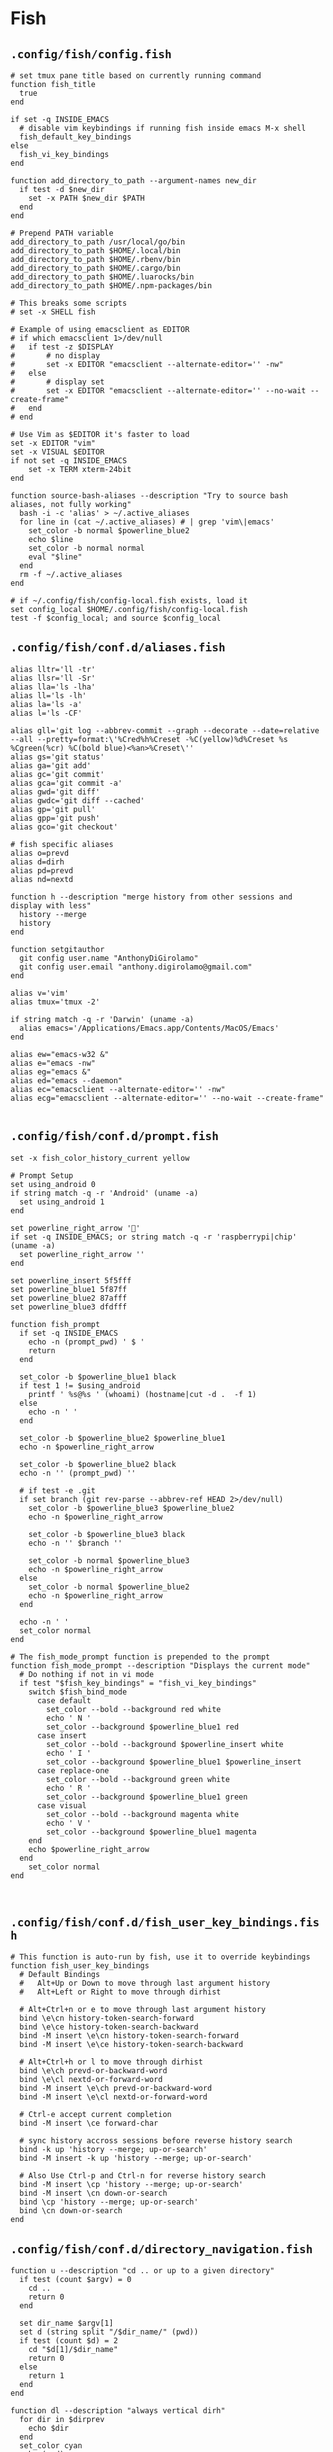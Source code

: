 #+STARTUP: content

* Fish

** ~.config/fish/config.fish~

   #+BEGIN_SRC fish :tangle "~/.config/fish/config.fish" :mkdirp yes
     # set tmux pane title based on currently running command
     function fish_title
       true
     end

     if set -q INSIDE_EMACS
       # disable vim keybindings if running fish inside emacs M-x shell
       fish_default_key_bindings
     else
       fish_vi_key_bindings
     end

     function add_directory_to_path --argument-names new_dir
       if test -d $new_dir
         set -x PATH $new_dir $PATH
       end
     end

     # Prepend PATH variable
     add_directory_to_path /usr/local/go/bin
     add_directory_to_path $HOME/.local/bin
     add_directory_to_path $HOME/.rbenv/bin
     add_directory_to_path $HOME/.cargo/bin
     add_directory_to_path $HOME/.luarocks/bin
     add_directory_to_path $HOME/.npm-packages/bin

     # This breaks some scripts
     # set -x SHELL fish

     # Example of using emacsclient as EDITOR
     # if which emacsclient 1>/dev/null
     #   if test -z $DISPLAY
     #       # no display
     #       set -x EDITOR "emacsclient --alternate-editor='' -nw"
     #   else
     #       # display set
     #       set -x EDITOR "emacsclient --alternate-editor='' --no-wait --create-frame"
     #   end
     # end

     # Use Vim as $EDITOR it's faster to load
     set -x EDITOR "vim"
     set -x VISUAL $EDITOR
     if not set -q INSIDE_EMACS
         set -x TERM xterm-24bit
     end

     function source-bash-aliases --description "Try to source bash aliases, not fully working"
       bash -i -c 'alias' > ~/.active_aliases
       for line in (cat ~/.active_aliases) # | grep 'vim\|emacs'
         set_color -b normal $powerline_blue2
         echo $line
         set_color -b normal normal
         eval "$line"
       end
       rm -f ~/.active_aliases
     end

     # if ~/.config/fish/config-local.fish exists, load it
     set config_local $HOME/.config/fish/config-local.fish
     test -f $config_local; and source $config_local
   #+END_SRC

** ~.config/fish/conf.d/aliases.fish~

   #+BEGIN_SRC fish :tangle "~/.config/fish/conf.d/aliases.fish" :mkdirp yes
     alias lltr='ll -tr'
     alias llsr='ll -Sr'
     alias lla='ls -lha'
     alias ll='ls -lh'
     alias la='ls -a'
     alias l='ls -CF'

     alias gll='git log --abbrev-commit --graph --decorate --date=relative --all --pretty=format:\'%Cred%h%Creset -%C(yellow)%d%Creset %s %Cgreen(%cr) %C(bold blue)<%an>%Creset\''
     alias gs='git status'
     alias ga='git add'
     alias gc='git commit'
     alias gca='git commit -a'
     alias gwd='git diff'
     alias gwdc='git diff --cached'
     alias gp='git pull'
     alias gpp='git push'
     alias gco='git checkout'

     # fish specific aliases
     alias o=prevd
     alias d=dirh
     alias pd=prevd
     alias nd=nextd

     function h --description "merge history from other sessions and display with less"
       history --merge
       history
     end

     function setgitauthor
       git config user.name "AnthonyDiGirolamo"
       git config user.email "anthony.digirolamo@gmail.com"
     end

     alias v='vim'
     alias tmux='tmux -2'

     if string match -q -r 'Darwin' (uname -a)
       alias emacs='/Applications/Emacs.app/Contents/MacOS/Emacs'
     end

     alias ew="emacs-w32 &"
     alias e="emacs -nw"
     alias eg="emacs &"
     alias ed="emacs --daemon"
     alias ec="emacsclient --alternate-editor='' -nw"
     alias ecg="emacsclient --alternate-editor='' --no-wait --create-frame"

   #+END_SRC

** ~.config/fish/conf.d/prompt.fish~

   #+BEGIN_SRC fish :tangle "~/.config/fish/conf.d/prompt.fish" :mkdirp yes
     set -x fish_color_history_current yellow

     # Prompt Setup
     set using_android 0
     if string match -q -r 'Android' (uname -a)
       set using_android 1
     end

     set powerline_right_arrow ''
     if set -q INSIDE_EMACS; or string match -q -r 'raspberrypi|chip' (uname -a)
       set powerline_right_arrow ''
     end

     set powerline_insert 5f5fff
     set powerline_blue1 5f87ff
     set powerline_blue2 87afff
     set powerline_blue3 dfdfff

     function fish_prompt
       if set -q INSIDE_EMACS
         echo -n (prompt_pwd) ' $ '
         return
       end

       set_color -b $powerline_blue1 black
       if test 1 != $using_android
         printf ' %s@%s ' (whoami) (hostname|cut -d .  -f 1)
       else
         echo -n ' '
       end

       set_color -b $powerline_blue2 $powerline_blue1
       echo -n $powerline_right_arrow

       set_color -b $powerline_blue2 black
       echo -n '' (prompt_pwd) ''

       # if test -e .git
       if set branch (git rev-parse --abbrev-ref HEAD 2>/dev/null)
         set_color -b $powerline_blue3 $powerline_blue2
         echo -n $powerline_right_arrow

         set_color -b $powerline_blue3 black
         echo -n '' $branch ''

         set_color -b normal $powerline_blue3
         echo -n $powerline_right_arrow
       else
         set_color -b normal $powerline_blue2
         echo -n $powerline_right_arrow
       end

       echo -n ' '
       set_color normal
     end

     # The fish_mode_prompt function is prepended to the prompt
     function fish_mode_prompt --description "Displays the current mode"
       # Do nothing if not in vi mode
       if test "$fish_key_bindings" = "fish_vi_key_bindings"
         switch $fish_bind_mode
           case default
             set_color --bold --background red white
             echo ' N '
             set_color --background $powerline_blue1 red
           case insert
             set_color --bold --background $powerline_insert white
             echo ' I '
             set_color --background $powerline_blue1 $powerline_insert
           case replace-one
             set_color --bold --background green white
             echo ' R '
             set_color --background $powerline_blue1 green
           case visual
             set_color --bold --background magenta white
             echo ' V '
             set_color --background $powerline_blue1 magenta
         end
         echo $powerline_right_arrow
       end
         set_color normal
     end


   #+END_SRC

** ~.config/fish/conf.d/fish_user_key_bindings.fish~

   #+BEGIN_SRC fish :tangle "~/.config/fish/conf.d/fish_user_key_bindings.fish" :mkdirp yes
     # This function is auto-run by fish, use it to override keybindings
     function fish_user_key_bindings
       # Default Bindings
       #   Alt+Up or Down to move through last argument history
       #   Alt+Left or Right to move through dirhist

       # Alt+Ctrl+n or e to move through last argument history
       bind \e\cn history-token-search-forward
       bind \e\ce history-token-search-backward
       bind -M insert \e\cn history-token-search-forward
       bind -M insert \e\ce history-token-search-backward

       # Alt+Ctrl+h or l to move through dirhist
       bind \e\ch prevd-or-backward-word
       bind \e\cl nextd-or-forward-word
       bind -M insert \e\ch prevd-or-backward-word
       bind -M insert \e\cl nextd-or-forward-word

       # Ctrl-e accept current completion
       bind -M insert \ce forward-char

       # sync history accross sessions before reverse history search
       bind -k up 'history --merge; up-or-search'
       bind -M insert -k up 'history --merge; up-or-search'

       # Also Use Ctrl-p and Ctrl-n for reverse history search
       bind -M insert \cp 'history --merge; up-or-search'
       bind -M insert \cn down-or-search
       bind \cp 'history --merge; up-or-search'
       bind \cn down-or-search
     end
   #+END_SRC

** ~.config/fish/conf.d/directory_navigation.fish~

   #+BEGIN_SRC fish :tangle "~/.config/fish/conf.d/directory_navigation.fish" :mkdirp yes
     function u --description "cd .. or up to a given directory"
       if test (count $argv) = 0
         cd ..
         return 0
       end

       set dir_name $argv[1]
       set d (string split "/$dir_name/" (pwd))
       if test (count $d) = 2
         cd "$d[1]/$dir_name"
         return 0
       else
         return 1
       end
     end

     function dl --description "always vertical dirh"
       for dir in $dirprev
         echo $dir
       end
       set_color cyan
       echo (pwd)
       set_color normal
       for dir in $dirnext
         echo $dir
       end
     end
   #+END_SRC


